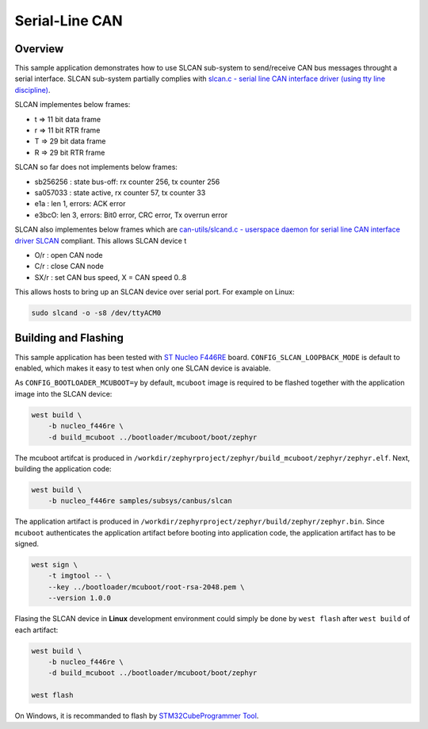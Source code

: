 .. _slcan-sample:

Serial-Line CAN
###############

Overview
********
This sample application demonstrates how to use SLCAN sub-system to send/receive
CAN bus messages throught a serial interface. SLCAN sub-system partially complies
with `slcan.c - serial line CAN interface driver (using tty line discipline) <https://github.com/torvalds/linux/blob/master/drivers/net/can/slcan/slcan-core.c>`_.

SLCAN implementes below frames:

* t => 11 bit data frame
* r => 11 bit RTR frame
* T => 29 bit data frame
* R => 29 bit RTR frame

SLCAN so far does not implements below frames:

* sb256256 : state bus-off: rx counter 256, tx counter 256
* sa057033 : state active, rx counter 57, tx counter 33
* e1a : len 1, errors: ACK error
* e3bcO: len 3, errors: Bit0 error, CRC error, Tx overrun error

SLCAN also implementes below frames which are `can-utils/slcand.c - userspace daemon for serial line CAN interface driver SLCAN <https://github.com/linux-can/can-utils/blob/master/slcand.c>`_
compliant. This allows SLCAN device t 

* O/r  : open CAN node
* C/r  : close CAN node
* SX/r : set CAN bus speed, X = CAN speed 0..8

This allows hosts to bring up an SLCAN device over serial port. For example on Linux:

.. code-block:: console

    sudo slcand -o -s8 /dev/ttyACM0
    
Building and Flashing
*********************
This sample application has been tested with `ST Nucleo F446RE <https://docs.zephyrproject.org/latest/boards/arm/nucleo_f446re/doc/index.html>`_
board. ``CONFIG_SLCAN_LOOPBACK_MODE`` is default to enabled, which makes it easy to test when only one SLCAN device is avaiable.

As ``CONFIG_BOOTLOADER_MCUBOOT=y`` by default, ``mcuboot`` image is required to be flashed together with the application image into the SLCAN device: 

.. code-block:: console

        west build \
            -b nucleo_f446re \
            -d build_mcuboot ../bootloader/mcuboot/boot/zephyr

The mcuboot artifcat is produced in ``/workdir/zephyrproject/zephyr/build_mcuboot/zephyr/zephyr.elf``. Next, building the application code:

.. code-block:: console

    west build \
        -b nucleo_f446re samples/subsys/canbus/slcan

The application artifact is produced in ``/workdir/zephyrproject/zephyr/build/zephyr/zephyr.bin``.
Since ``mcuboot`` authenticates the application artifact before booting into application code, 
the application artifact has to be signed.

.. code-block:: console

    west sign \
        -t imgtool -- \
        --key ../bootloader/mcuboot/root-rsa-2048.pem \
        --version 1.0.0

Flasing the SLCAN device in **Linux** development environment could simply be done by ``west flash`` after ``west build``
of each artifact:

.. code-block:: console

    west build \
        -b nucleo_f446re \
        -d build_mcuboot ../bootloader/mcuboot/boot/zephyr
    
    west flash

On Windows, it is recommanded to flash by `STM32CubeProgrammer Tool <https://www.st.com/en/development-tools/stm32cubeprog.html>`_.